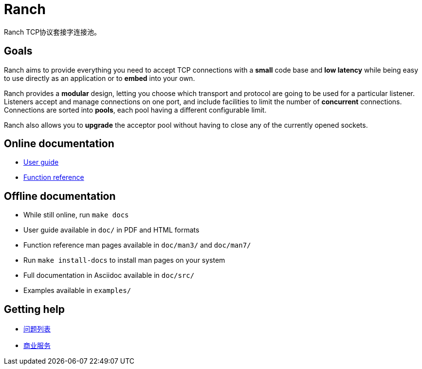 = Ranch

Ranch TCP协议套接字连接池。

== Goals

Ranch aims to provide everything you need to accept TCP connections with
a *small* code base and *low latency* while being easy to use directly
as an application or to *embed* into your own.

Ranch provides a *modular* design, letting you choose which transport
and protocol are going to be used for a particular listener. Listeners
accept and manage connections on one port, and include facilities to
limit the number of *concurrent* connections. Connections are sorted
into *pools*, each pool having a different configurable limit.

Ranch also allows you to *upgrade* the acceptor pool without having
to close any of the currently opened sockets.

== Online documentation

* https://ninenines.eu/docs/en/ranch/2.1/guide[User guide]
* https://ninenines.eu/docs/en/ranch/2.1/manual[Function reference]

== Offline documentation

* While still online, run `make docs`
* User guide available in `doc/` in PDF and HTML formats
* Function reference man pages available in `doc/man3/` and `doc/man7/`
* Run `make install-docs` to install man pages on your system
* Full documentation in Asciidoc available in `doc/src/`
* Examples available in `examples/`

== Getting help

* https://github.com/ninenines/ranch/issues[问题列表]
* https://ninenines.eu/services[商业服务]
